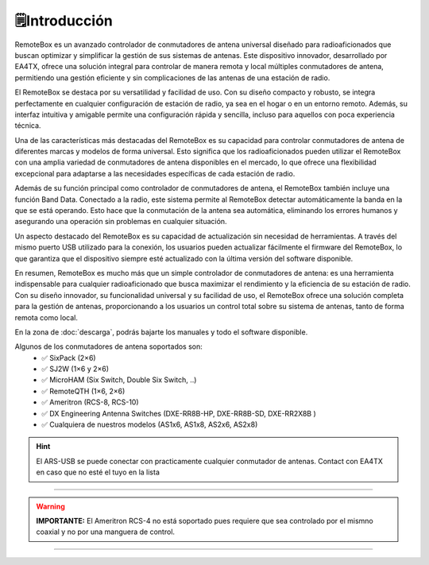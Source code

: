 🗒️Introducción
================

.. intro::  
   :sorted:
 
RemoteBox es un avanzado controlador de conmutadores de antena universal diseñado para radioaficionados que buscan optimizar y simplificar la gestión de sus sistemas de antenas. 
Este dispositivo innovador, desarrollado por EA4TX, ofrece una solución integral para controlar de manera remota y local múltiples conmutadores de antena, permitiendo una gestión eficiente y sin complicaciones de las antenas de una estación de radio.

El RemoteBox se destaca por su versatilidad y facilidad de uso. Con su diseño compacto y robusto, se integra perfectamente en cualquier configuración de estación de radio, ya sea en el hogar o en un entorno remoto. Además, su interfaz intuitiva y amigable permite una configuración rápida y sencilla, incluso para aquellos con poca experiencia técnica.

Una de las características más destacadas del RemoteBox es su capacidad para controlar conmutadores de antena de diferentes marcas y modelos de forma universal. Esto significa que los radioaficionados pueden utilizar el RemoteBox con una amplia variedad de conmutadores de antena disponibles en el mercado, lo que ofrece una flexibilidad excepcional para adaptarse a las necesidades específicas de cada estación de radio.

Además de su función principal como controlador de conmutadores de antena, el RemoteBox también incluye una función Band Data. Conectado a la radio, este sistema permite al RemoteBox detectar automáticamente la banda en la que se está operando. Esto hace que la conmutación de la antena sea automática, eliminando los errores humanos y asegurando una operación sin problemas en cualquier situación.

Un aspecto destacado del RemoteBox es su capacidad de actualización sin necesidad de herramientas. A través del mismo puerto USB utilizado para la conexión, los usuarios pueden actualizar fácilmente el firmware del RemoteBox, lo que garantiza que el dispositivo siempre esté actualizado con la última versión del software disponible.

En resumen, RemoteBox es mucho más que un simple controlador de conmutadores de antena: es una herramienta indispensable para cualquier radioaficionado que busca maximizar el rendimiento y la eficiencia de su estación de radio. Con su diseño innovador, su funcionalidad universal y su facilidad de uso, el RemoteBox ofrece una solución completa para la gestión de antenas, proporcionando a los usuarios un control total sobre su sistema de antenas, tanto de forma remota como local.

En la zona de  :doc:`descarga`, podrás bajarte los manuales y todo el software disponible.

.. image:: images/rb.png
    :width: 48%

.. image:: images/rb_back.png
    :width: 48%


Algunos de los conmutadores de antena soportados son:
    - ✅ SixPack (2×6)
    - ✅ SJ2W (1×6 y 2×6)
    - ✅ MicroHAM (Six Switch, Double Six Switch, ..)
    - ✅ RemoteQTH (1×6, 2×6)
    - ✅ Ameritron (RCS-8, RCS-10)
    - ✅ DX Engineering Antenna Switches (DXE-RR8B-HP, DXE-RR8B-SD, DXE-RR2X8B )
    - ✅ Cualquiera de nuestros modelos (AS1x6, AS1x8, AS2x6, AS2x8)


.. hint:: 
    El ARS-USB se puede conectar con practicamente cualquier conmutador de antenas. Contact con EA4TX en caso que no esté el tuyo en la lista

----------

.. warning:: **IMPORTANTE:**
    El Ameritron RCS-4 no está soportado pues requiere que sea controlado por el mismno coaxial y no por una manguera de control.

----------


